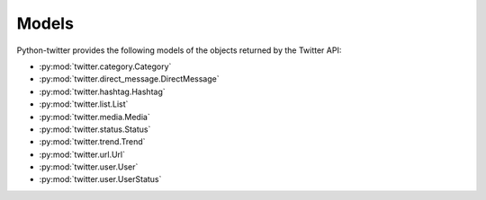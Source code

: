 Models
======

Python-twitter provides the following models of the objects returned by the Twitter API:

* :py:mod:`twitter.category.Category`
* :py:mod:`twitter.direct_message.DirectMessage`
* :py:mod:`twitter.hashtag.Hashtag`
* :py:mod:`twitter.list.List`
* :py:mod:`twitter.media.Media`
* :py:mod:`twitter.status.Status`
* :py:mod:`twitter.trend.Trend`
* :py:mod:`twitter.url.Url`
* :py:mod:`twitter.user.User`
* :py:mod:`twitter.user.UserStatus`


